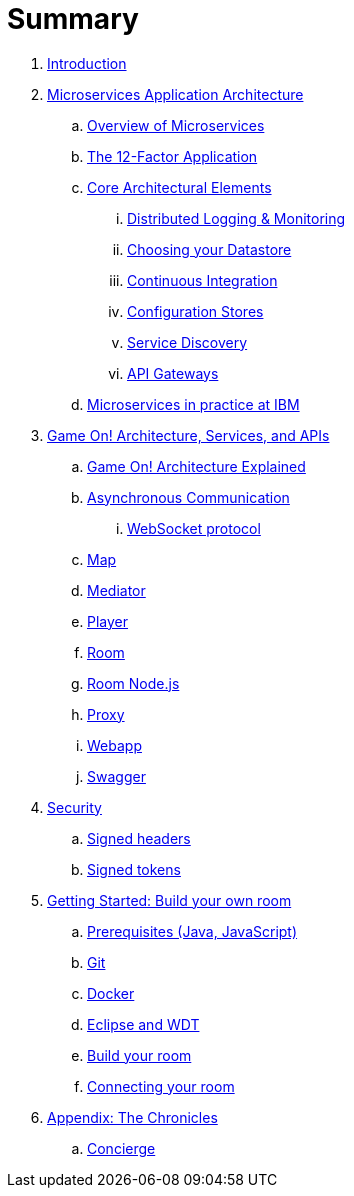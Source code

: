 = Summary

. link:README.adoc[Introduction]
. link:about/README.adoc[Microservices Application Architecture]
.. link:about/microservices-overview.adoc[Overview of Microservices]
.. link:about/twelve-factors.adoc[The 12-Factor Application]
.. link:about/deepdives.adoc[Core Architectural Elements]
... link:about/logmet.adoc[Distributed Logging & Monitoring]
... link:about/datastores.adoc[Choosing your Datastore]
... link:about/DeploymentPipelines.adoc[Continuous Integration]
... link:about/using_etcd.adoc[Configuration Stores]
... link:about/ServiceDiscovery.adoc[Service Discovery]
... link:about/APIGateways.adoc[API Gateways]
.. link:about/ibm-cloud.adoc[Microservices in practice at IBM]
. link:microservices/README.adoc[Game On! Architecture, Services, and APIs]
.. link:microservices/gameon-architecture.adoc[Game On! Architecture Explained]
.. link:microservices/asynchronouscomms.adoc[Asynchronous Communication]
... link:microservices/WebsocketProtocol.adoc[WebSocket protocol]
.. link:microservices/map.adoc[Map]
.. link:microservices/mediator.adoc[Mediator]
.. link:microservices/player.adoc[Player]
.. link:microservices/room.adoc[Room]
.. link:microservices/room-nodejs.adoc[Room Node.js]
.. link:microservices/proxy.adoc[Proxy]
.. link:microservices/webapp.adoc[Webapp]
.. link:microservices/swagger.adoc[Swagger]
. link:security/README.adoc[Security]
.. link:security/signed_headers.adoc[Signed headers]
.. link:security/signed_tokens.adoc[Signed tokens]
. link:getting-started/README.adoc[Getting Started: Build your own room]
.. link:getting-started/requirements.adoc[Prerequisites (Java, JavaScript)]
.. link:getting-started/git.adoc[Git]
.. link:getting-started/local-docker.adoc[Docker]
.. link:getting-started/eclipse_and_wdt.adoc[Eclipse and WDT]
.. link:getting-started/building-your-room.adoc[Build your room]
.. link:getting-started/connecting-your-room.adoc[Connecting your room]
. link:chronicles/README.adoc[Appendix: The Chronicles]
.. link:microservices/concierge.adoc[Concierge]

